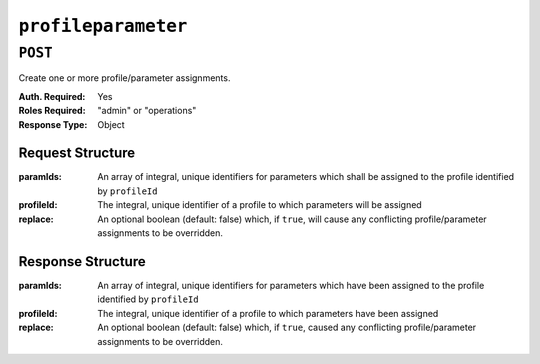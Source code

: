 ..
..
.. Licensed under the Apache License, Version 2.0 (the "License");
.. you may not use this file except in compliance with the License.
.. You may obtain a copy of the License at
..
..     http://www.apache.org/licenses/LICENSE-2.0
..
.. Unless required by applicable law or agreed to in writing, software
.. distributed under the License is distributed on an "AS IS" BASIS,
.. WITHOUT WARRANTIES OR CONDITIONS OF ANY KIND, either express or implied.
.. See the License for the specific language governing permissions and
.. limitations under the License.
..

.. _to-api-profileparameter:

********************
``profileparameter``
********************
.. deprecated:: 1.1
	Use :ref:`to-api-profileparameters` instead.

``POST``
========
Create one or more profile/parameter assignments.

:Auth. Required: Yes
:Roles Required: "admin" or "operations"
:Response Type:  Object

Request Structure
-----------------
:paramIds:  An array of integral, unique identifiers for parameters which shall be assigned to the profile identified by ``profileId``
:profileId: The integral, unique identifier of a profile to which parameters will be assigned
:replace:   An optional boolean (default: false) which, if ``true``, will cause any conflicting profile/parameter assignments to be overridden.

.. code-block:: http
	:caption: Request Example

	POST /api/1.4/profileparameter HTTP/1.1
	Host: trafficops.infra.ciab.test
	User-Agent: curl/7.47.0
	Accept: */*
	Cookie: mojolicious=...
	Content-Length: 38
	Content-Type: application/json

	{
		"profileId": 18,
		"paramIds": [2, 3]
	}

Response Structure
------------------
:paramIds:  An array of integral, unique identifiers for parameters which have been assigned to the profile identified by ``profileId``
:profileId: The integral, unique identifier of a profile to which parameters have been assigned
:replace:   An optional boolean (default: false) which, if ``true``, caused any conflicting profile/parameter assignments to be overridden.

.. code-block:: http
	:caption: Response Example

	HTTP/1.1 200 OK
	Access-Control-Allow-Credentials: true
	Access-Control-Allow-Headers: Origin, X-Requested-With, Content-Type, Accept, Set-Cookie, Cookie
	Access-Control-Allow-Methods: POST,GET,OPTIONS,PUT,DELETE
	Access-Control-Allow-Origin: *
	Content-Type: application/json
	Set-Cookie: mojolicious=...; Path=/; HttpOnly
	Whole-Content-Sha512: N2ahnhEnfZ0UqnjylN6Vu3HaOZk340YuiuyiqkhTbk0pENp+kwBPYu4Z/sqBAloCfXSQaWlJzaeXw4uOD5heWw==
	X-Server-Name: traffic_ops_golang/
	Date: Mon, 10 Dec 2018 15:18:23 GMT
	Content-Length: 147

	{ "alerts": [
		{
			"text": "2 parameters were assigned to the 18 profile",
			"level": "success"
		}
	],
	"response": {
		"profileId": 18,
		"paramIds": [
			2,
			3
		],
		"replace": false
	}}
